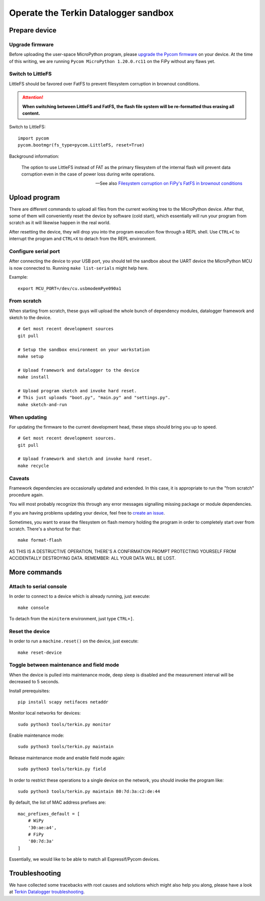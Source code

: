 #####################################
Operate the Terkin Datalogger sandbox
#####################################


**************
Prepare device
**************

Upgrade firmware
================
Before uploading the user-space MicroPython program, please `upgrade the Pycom firmware`_
on your device. At the time of this writing, we are running
``Pycom MicroPython 1.20.0.rc11`` on the FiPy without any flaws yet.

Switch to LittleFS
==================
LittleFS should be favored over FatFS to prevent
filesystem corruption in brownout conditions.

.. attention::

    **When switching between LittleFS and FatFS, the flash file system
    will be re-formatted thus erasing all content.**

Switch to LittleFS::

    import pycom
    pycom.bootmgr(fs_type=pycom.LittleFS, reset=True)

Background information:

    The option to use LittleFS instead of FAT as the primary filesystem of the internal flash
    will prevent data corruption even in the case of power loss during write operations.

    -- See also `Filesystem corruption on FiPy's FatFS in brownout conditions`_


**************
Upload program
**************
There are different commands to upload all files from the current working tree
to the MicroPython device. After that, some of them will conveniently reset the
device by software (cold start), which essentially will run your program from
scratch as it will likewise happen in the real world.

After resetting the device, they will drop you into the program execution flow
through a REPL shell. Use ``CTRL+C`` to interrupt the program and ``CTRL+X``
to detach from the REPL environment.


Configure serial port
=====================
After connecting the device to your USB port, you should tell the sandbox
about the UART device the MicroPython MCU is now connected to.
Running ``make list-serials`` might help here.

Example::

    export MCU_PORT=/dev/cu.usbmodemPye090a1


From scratch
============
When starting from scratch, these guys will upload the whole bunch of dependency
modules, datalogger framework and sketch to the device.

::

    # Get most recent development sources
    git pull

    # Setup the sandbox environment on your workstation
    make setup

    # Upload framework and datalogger to the device
    make install

    # Upload program sketch and invoke hard reset.
    # This just uploads "boot.py", "main.py" and "settings.py".
    make sketch-and-run

When updating
=============
For updating the firmware to the current development head, these steps
should bring you up to speed.

::

    # Get most recent development sources.
    git pull

    # Upload framework and sketch and invoke hard reset.
    make recycle

Caveats
=======
Framework dependencies are occasionally updated and extended. In this
case, it is appropriate to run the "from scratch" procedure again.

You will most probably recognize this through any error messages
signalling missing package or module dependencies.

If you are having problems updating your device, feel free to `create an issue`_.

Sometimes, you want to erase the filesystem on flash memory holding
the program in order to completely start over from scratch. There's
a shortcut for that::

    make format-flash

AS THIS IS A DESTRUCTIVE OPERATION, THERE'S A CONFIRMATION PROMPT PROTECTING
YOURSELF FROM ACCIDENTALLY DESTROYING DATA. REMEMBER: ALL YOUR DATA WILL BE LOST.


*************
More commands
*************

Attach to serial console
========================
In order to connect to a device which is already running, just execute::

    make console

To detach from the ``miniterm`` environment, just type ``CTRL+]``.

Reset the device
================
In order to run a ``machine.reset()`` on the device, just execute::

    make reset-device

Toggle between maintenance and field mode
=========================================
When the device is pulled into maintenance mode, deep sleep is disabled and
the measurement interval will be decreased to 5 seconds.

Install prerequisites::

    pip install scapy netifaces netaddr

Monitor local networks for devices::

    sudo python3 tools/terkin.py monitor

Enable maintenance mode::

    sudo python3 tools/terkin.py maintain

Release maintenance mode and enable field mode again::

    sudo python3 tools/terkin.py field

In order to restrict these operations to a single device on the network,
you should invoke the program like::

    sudo python3 tools/terkin.py maintain 80:7d:3a:c2:de:44

By default, the list of MAC address prefixes are::

    mac_prefixes_default = [
        # WiPy
        '30:ae:a4',
        # FiPy
        '80:7d:3a'
    ]

Essentially, we would like to be able to match all Espressif/Pycom devices.


***************
Troubleshooting
***************
We have collected some tracebacks with root causes and solutions which might also help
you along, please have a look at `Terkin Datalogger troubleshooting`_.



.. _upgrade the Pycom firmware: https://github.com/hiveeyes/terkin-datalogger/blob/master/doc/pycom-firmware-upgrade.rst
.. _Filesystem corruption on FiPy's FatFS in brownout conditions: https://community.hiveeyes.org/t/fipy-verliert-programm-nach-power-off-durch-leeren-lipo-vermutlich-brownout-filesystem-corruption/2057
.. _Terkin Datalogger troubleshooting: https://github.com/hiveeyes/terkin-datalogger/blob/master/doc/troubleshooting.rst
.. _create an issue: https://github.com/hiveeyes/terkin-datalogger/issues/new
